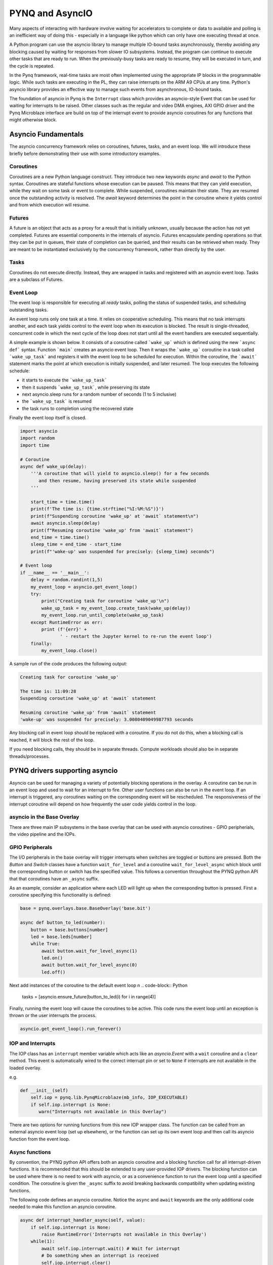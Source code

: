 .. _pynq-and-asyncio:

PYNQ and AsyncIO
================

Many aspects of interacting with hardware involve waiting for accelerators to
complete or data to available and polling is an inefficient way of doing this -
especially in a language like python which can only have one executing thread at
once.

A Python program can use the asyncio library to manage multiple IO-bound tasks
asynchronously, thereby avoiding any blocking caused by waiting for responses
from slower IO subsystems.  Instead, the program can continue to execute other
tasks that are ready to run.  When the previously-busy tasks are ready to
resume, they will be executed in turn, and the cycle is repeated.

In the Pynq framework, real-time tasks are most often implemented using the
appropriate IP blocks in the programmable logic.  While such tasks are executing
in the PL, they can raise interrupts on the ARM A9 CPUs at any time. Python's
asyncio library provides an effective way to manage such events from
asynchronous, IO-bound tasks.

The foundation of asyncio in Pynq is the ``Interrupt`` class which provides an
asyncio-style Event that can be used for waiting for interrupts to be
raised. Other classes such as the regular and video DMA engines, AXI GPIO driver
and the Pynq Microblaze interface are build on top of the interrupt event to
provide asyncio coroutines for any functions that might otherwise block.

Asyncio Fundamentals
--------------------

The asyncio concurrency framework relies on coroutines, futures, tasks, and an
event loop.  We will introduce these briefly before demonstrating their use with
some introductory examples.

Coroutines
^^^^^^^^^^

Coroutines are a new Python language construct.  They introduce two new keywords
`async` and `await` to the Python syntax. Coroutines are stateful functions
whose execution can be paused. This means that they can yield execution, while
they wait on some task or event to complete. While suspended, coroutines
maintain their state.  They are resumed once the outstanding activity is
resolved.  The `await` keyword determines the point in the coroutine where it
yields control and from which execution will resume.

Futures
^^^^^^^

A future is an object that acts as a proxy for a result that is initially
unknown, usually because the action has not yet completed.  Futures are
essential components in the internals of asyncio.  Futures encapsulate pending
operations so that they can be put in queues, their state of completion can be
queried, and their results can be retrieved when ready. They are meant to be
instantiated exclusively by the concurrency framework, rather than directly by
the user.

Tasks
^^^^^

Coroutines do not execute directly.  Instead, they are wrapped in tasks and
registered with an asyncio event loop.  Tasks are a subclass of Futures.

Event Loop
^^^^^^^^^^

The event loop is responsible for executing all *ready* tasks, polling the
status of suspended tasks, and scheduling outstanding tasks.

An event loop runs only one task at a time.  It relies on cooperative
scheduling.  This means that no task interrupts another, and each task yields
control to the event loop when its execution is blocked.  The result is
single-threaded, concurrent code in which the next cycle of the loop does not
start until all the event handlers are executed sequentially.

A simple example is shown below.  It consists of a coroutine called
```wake_up``` which is defined using the new ```async def``` syntax.  Function
```main``` creates an asyncio event loop.  Then it wraps the ```wake_up```
coroutine in a task called ```wake_up_task``` and registers it with the event
loop to be scheduled for execution.  Within the coroutine, the ```await```
statement marks the point at which execution is initially suspended, and later
resumed.  The loop executes the following schedule:

* it starts to execute the ```wake_up_task```
* then it suspends ```wake_up_task```, while preserving its state
* next asyncio.sleep runs for a random number of seconds (1 to 5 inclusive)
* the ```wake_up_task``` is resumed
* the task runs to completion using the recovered state

Finally the event loop itself is closed.  

.. code-block:: Python

    import asyncio
    import random
    import time
    
    # Coroutine
    async def wake_up(delay):
        '''A coroutine that will yield to asyncio.sleep() for a few seconds
           and then resume, having preserved its state while suspended
        '''
        
        start_time = time.time()
        print(f'The time is: {time.strftime("%I:%M:%S")}')
        print(f"Suspending coroutine 'wake_up' at 'await` statement\n")
        await asyncio.sleep(delay)
        print(f"Resuming coroutine 'wake_up' from 'await` statement")
        end_time = time.time()
        sleep_time = end_time - start_time
        print(f"'wake-up' was suspended for precisely: {sleep_time} seconds")
     
    # Event loop 
    if __name__ == '__main__':
        delay = random.randint(1,5)
        my_event_loop = asyncio.get_event_loop()
        try:
            print("Creating task for coroutine 'wake_up'\n")
            wake_up_task = my_event_loop.create_task(wake_up(delay))
            my_event_loop.run_until_complete(wake_up_task)
        except RuntimeError as err:
            print (f'{err}' +
                   ' - restart the Jupyter kernel to re-run the event loop')
        finally:
            my_event_loop.close()


A sample run of the code produces the following output:

.. code-block:: Console

    Creating task for coroutine 'wake_up'
    
    The time is: 11:09:28
    Suspending coroutine 'wake_up' at 'await` statement
    
    Resuming coroutine 'wake_up' from 'await` statement
    'wake-up' was suspended for precisely: 3.0080409049987793 seconds 


Any blocking call in event loop should be replaced with a coroutine. If you do
not do this, when a blocking call is reached, it will block the rest of the
loop.

If you need blocking calls, they should be in separate threads. Compute
workloads should also be in separate threads/processes.


PYNQ drivers supporting asyncio
-------------------------------

Asyncio can be used for managing a variety of potentially blocking operations in
the overlay. A coroutine can be run in an event loop and used to wait for an
interrupt to fire. Other user functions can also be run in the event loop. If an
interrupt is triggered, any coroutines waiting on the corresponding event will
be rescheduled. The responsiveness of the interrupt coroutine will depend on how
frequently the user code yields control in the loop.

asyncio in the Base Overlay
^^^^^^^^^^^^^^^^^^^^^^^^^^^

There are three main IP subsystems in the base overlay that can be used with
asyncio coroutines - GPIO peripherials, the video pipeline and the IOPs.

GPIO Peripherals
^^^^^^^^^^^^^^^^

The I/O peripherals in the base overlay will trigger interrupts when switches
are toggled or buttons are pressed. Both the *Button* and *Switch* classes have
a function ``wait_for_level`` and a coroutine ``wait_for_level_async`` which
block until the corresponding button or switch has the specified value. This
follows a convention throughout the PYNQ python API that that coroutines have an
``_async`` suffix.

As an example, consider an application where each LED will light up when the
corresponding button is pressed. First a coroutine specifying this functionality
is defined:

.. code-block:: Python

    base = pynq.overlays.base.BaseOverlay('base.bit')

    async def button_to_led(number):
        button = base.buttons[number]
        led = base.leds[number]
        while True:
            await button.wait_for_level_async(1)
            led.on()
            await button.wait_for_level_async(0)
            led.off()

Next add instances of the coroutine to the default event loop
n
.. code-block:: Python

    tasks = [asyncio.ensure_future(button_to_led(i) for i in range(4)]

Finally, running the event loop will cause the coroutines to be active. This
code runs the event loop until an exception is thrown or the user interrupts the
process.

.. code-block:: Python

    asyncio.get_event_loop().run_forever()


IOP and Interrupts
^^^^^^^^^^^^^^^^^^

The IOP class has an ``interrupt`` member variable which acts like an
*asyncio.Event* with a ``wait`` coroutine and a ``clear`` method. This event is
automatically wired to the correct interrupt pin or set to ``None`` if
interrupts are not available in the loaded overlay.

e.g.

.. code-block:: Python

    def __init__(self)
        self.iop = pynq.lib.PynqMicroblaze(mb_info, IOP_EXECUTABLE)
        if self.iop.interrupt is None:
           warn("Interrupts not available in this Overlay")

There are two options for running functions from this new IOP wrapper class. The
function can be called from an external asyncio event loop (set up elsewhere),
or the function can set up its own event loop and then call its asyncio function
from the event loop.

Async functions
^^^^^^^^^^^^^^^

By convention, the PYNQ python API offers both an asyncio coroutine and a
blocking function call for all interrupt-driven functions. It is recommended
that this should be extended to any user-provided IOP drivers. The blocking
function can be used where there is no need to work with asyncio, or as a
convenience function to run the event loop until a specified condition. The
coroutine is given the ``_async`` suffix to avoid breaking backwards
compatibility when updating existing functions.

The following code defines an asyncio coroutine. Notice the ``async`` and
``await`` keywords are the only additional code needed to make this function an
asyncio coroutine.

.. code-block:: Python

    async def interrupt_handler_async(self, value):
        if self.iop.interrupt is None:
            raise RuntimeError('Interrupts not available in this Overlay')
        while(1):
            await self.iop.interrupt.wait() # Wait for interrupt
            # Do something when an interrupt is received
            self.iop.interrupt.clear()

Function with event loop
^^^^^^^^^^^^^^^^^^^^^^^^

The following code wraps the asyncio coroutine, adding to the default event loop
and running it until the coroutine completes.

.. code-block:: Python
    
    def interrupt_handler(self):   
    
        if self.iop.interrupt is None:
            raise RuntimeError('Interrupts not available in this Overlay')
        loop = asyncio.get_event_loop()
        loop.run_until_complete(asyncio.ensure_future(
            self.interrupt_handler_async()
        ))

Custom Interrupt Handling
^^^^^^^^^^^^^^^^^^^^^^^^^

The Python *Interrupt* class can be found here:

.. code-block:: console

    <GitHub Repository>\pynq\interrupt.py

This class abstracts away management of the AXI interrupt controller in the
PL. It is not necessary to examine this code in detail to use interrupts. The
interrupt class takes the pin name of the interrupt line and offers a single
``wait_async`` coroutine and the corresponding ``wait`` function that wraps it.
The interrupt is only enabled in the hardware for as long as
a coroutine is waiting on an *Interrupt* object. The general pattern for using
an Interrupt is as follows:

.. code-block:: Python

    while condition:
        await interrupt.wait()
        # Clear interrupt

This pattern avoids race conditions between the interrupt and the controller and
ensures that an interrupt isn't seen multiple times.

Interrupt pin mappings
----------------------

Interrupts are also available from the GPIO (Pushbuttons, Switches, Video, Trace
buffer Arduino, Trace buffer Pmods).

=============== ========== =====================================
Name             IOP ID     Pin
=============== ========== =====================================
PMODA            1          iop1/dff_en_reset_0/q
PMODB            2          iop2/dff_en_reset_0/q
ARDUINO          3          iop3/dff_en_reset_0/q
Buttons                     btns_gpio/ip2intc_irpt
Switches                    swsleds_gpio/ip2intc_irpt
Video                       video/dout
Trace(Pmod)                 tracepmods_arduino/s2mm_introut
Trace(Arduino)              tracebuffer_arduino/s2mm_introut
=============== ========== =====================================


Examples
--------

The `asyncio_buttons.ipynb
<https://github.com/Xilinx/PYNQ/blob/master/Pynq-Z1/notebooks/examples/asyncio_buttons.ipynb>`_
notebook can be found in the examples directory. The Arduino LCD IOP driver
provides an example of using the IOP interrupts.

